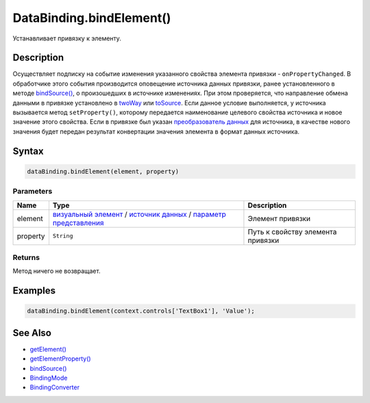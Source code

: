DataBinding.bindElement()
=========================

Устанавливает привязку к элементу.

Description
-----------

Осуществляет подписку на событие изменения указанного свойства
элемента привязки - ``onPropertyChanged``. В обработчике этого события
производится оповещение источника данных привязки, ранее
установленного в методе `bindSource() <DataBinding.bindSource.html>`__,
о произошедших в источнике изменениях.
При этом проверяется, что направление обмена данными в привязке
установлено в `twoWay <BindingMode/>`__ или
`toSource <BindingMode/>`__. Если данное условие выполняется, у
источника вызывается метод ``setProperty()``, которому передается
наименование целевого свойства источника и новое значение этого
свойства.
Если в привязке был указан `преобразователь
данных <BindingConverter>`__ для источника, в качестве нового
значения будет передан результат конвертации значения элемента в
формат данных источника.

Syntax
------

.. code:: js

    dataBinding.bindElement(element, property)

Parameters
~~~~~~~~~~

.. list-table::
   :header-rows: 1

   * - Name
     - Type
     - Description
   * - element
     - `визуальный элемент <../Elements/>`__ / `источник данных <../DataSources/>`__ / `параметр представления <../Parameters/>`__
     - Элемент привязки
   * - property
     - ``String``
     - Путь к свойству элемента привязки


Returns
~~~~~~~

Метод ничего не возвращает.

Examples
--------

.. code:: js

    dataBinding.bindElement(context.controls['TextBox1'], 'Value');

See Also
--------

-  `getElement() <DataBinding.getElement.html>`__
-  `getElementProperty() <DataBinding.getElementProperty.html>`__
-  `bindSource() <DataBinding.bindSource.html>`__
-  `BindingMode <BindingMode>`__
-  `BindingConverter <BindingConverter>`__

